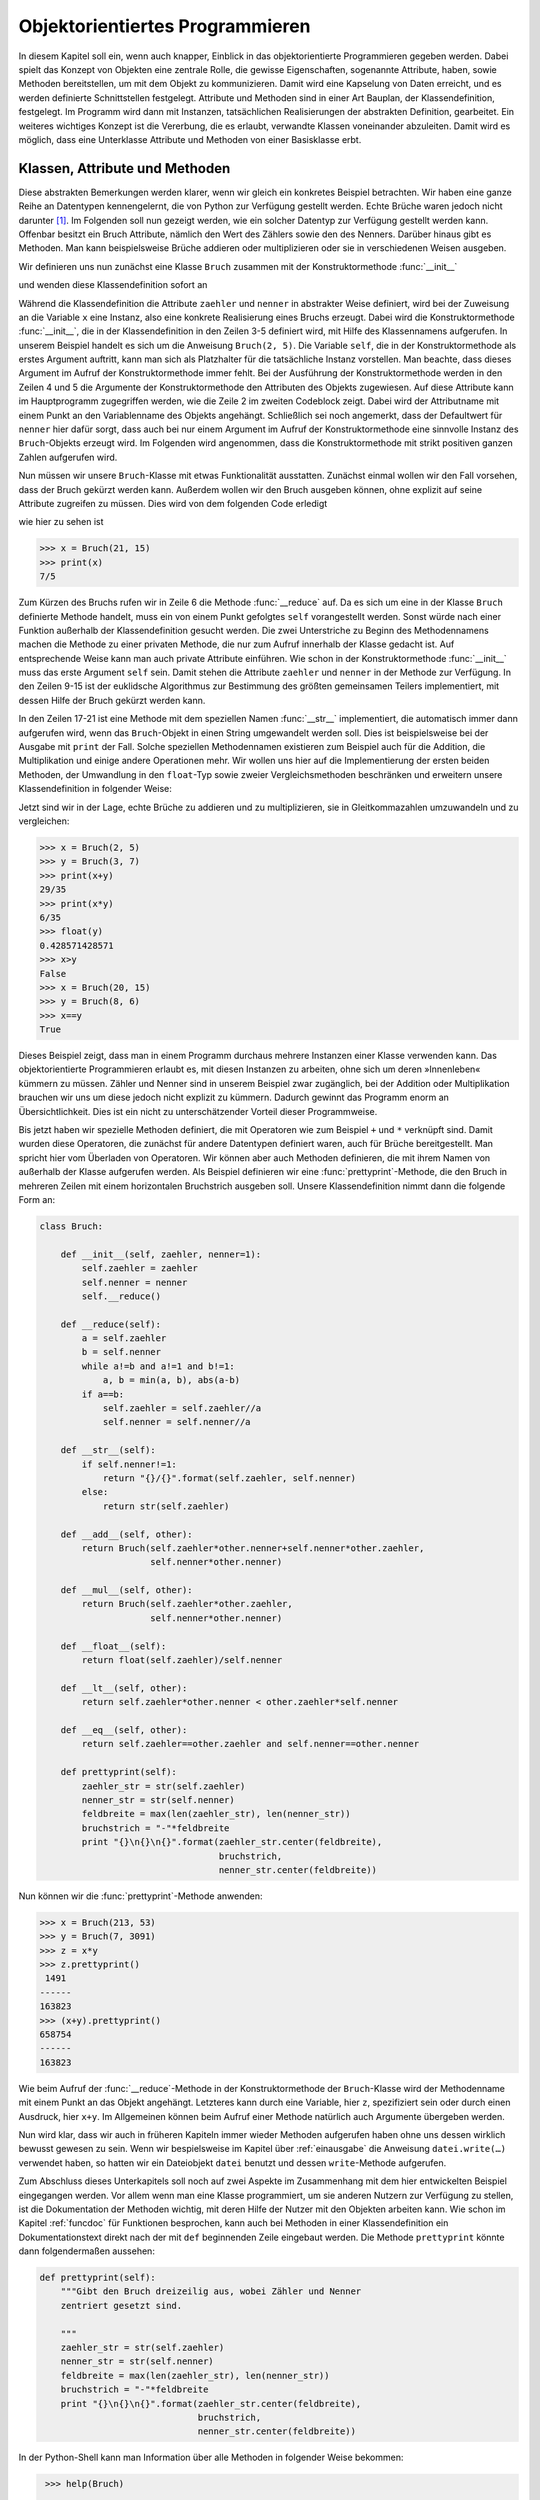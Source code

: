 .. _oop:

********************************
Objektorientiertes Programmieren
********************************

In diesem Kapitel soll ein, wenn auch knapper, Einblick in das
objektorientierte Programmieren gegeben werden. Dabei spielt das Konzept von
Objekten eine zentrale Rolle, die gewisse Eigenschaften, sogenannte Attribute,
haben, sowie Methoden bereitstellen, um mit dem Objekt zu kommunizieren.  Damit
wird eine Kapselung von Daten erreicht, und es werden definierte Schnittstellen
festgelegt. Attribute und Methoden sind in einer Art Bauplan, der
Klassendefinition, festgelegt. Im Programm wird dann mit Instanzen,
tatsächlichen Realisierungen der abstrakten Definition, gearbeitet.  Ein
weiteres wichtiges Konzept ist die Vererbung, die es erlaubt, verwandte Klassen
voneinander abzuleiten. Damit wird es möglich, dass eine Unterklasse Attribute
und Methoden von einer Basisklasse erbt.

===============================
Klassen, Attribute und Methoden
===============================

Diese abstrakten Bemerkungen werden klarer, wenn wir gleich ein konkretes
Beispiel betrachten. Wir haben eine ganze Reihe an Datentypen kennengelernt,
die von Python zur Verfügung gestellt werden. Echte Brüche waren jedoch nicht
darunter [#fractions]_. Im Folgenden soll nun gezeigt werden, wie ein solcher
Datentyp zur Verfügung gestellt werden kann.  Offenbar besitzt ein Bruch
Attribute, nämlich den Wert des Zählers sowie den des Nenners. Darüber hinaus
gibt es Methoden. Man kann beispielsweise Brüche addieren oder multiplizieren
oder sie in verschiedenen Weisen ausgeben.

Wir definieren uns nun zunächst eine Klasse ``Bruch`` zusammen mit der Konstruktormethode
:func:`__init__`

.. code-block:: python
   :linenos:

   class Bruch:
   
       def __init__(self, zaehler, nenner=1):
           self.zaehler = zaehler
           self.nenner = nenner
    
und wenden diese Klassendefinition sofort an

.. code-block:: python
   :linenos:

   >>> x = Bruch(2, 5)
   >>> print(x.zaehler, x.nenner)
   2 5

Während die Klassendefinition die Attribute ``zaehler`` und ``nenner`` in
abstrakter Weise definiert, wird bei der Zuweisung an die Variable ``x`` eine
Instanz, also eine konkrete Realisierung eines Bruchs erzeugt. Dabei wird die
Konstruktormethode :func:`__init__`, die in der Klassendefinition in den Zeilen
3-5 definiert wird, mit Hilfe des Klassennamens aufgerufen. In unserem Beispiel
handelt es sich um die Anweisung ``Bruch(2, 5)``. Die Variable ``self``, die in
der Konstruktormethode als erstes Argument auftritt, kann man sich als
Platzhalter für die tatsächliche Instanz vorstellen. Man beachte, dass dieses
Argument im Aufruf der Konstruktormethode immer fehlt. Bei der Ausführung der
Konstruktormethode werden in den Zeilen 4 und 5 die Argumente der
Konstruktormethode den Attributen des Objekts zugewiesen. Auf diese Attribute
kann im Hauptprogramm zugegriffen werden, wie die Zeile 2 im zweiten Codeblock
zeigt. Dabei wird der Attributname mit einem Punkt an den Variablenname des
Objekts angehängt.  Schließlich sei noch angemerkt, dass der Defaultwert für
``nenner`` hier dafür sorgt, dass auch bei nur einem Argument im Aufruf der
Konstruktormethode eine sinnvolle Instanz des ``Bruch``-Objekts erzeugt wird.  
Im Folgenden wird angenommen, dass die Konstruktormethode mit strikt positiven
ganzen Zahlen aufgerufen wird.

Nun müssen wir unsere ``Bruch``-Klasse mit etwas Funktionalität ausstatten. Zunächst einmal
wollen wir den Fall vorsehen, dass der Bruch gekürzt werden kann. Außerdem wollen wir den
Bruch ausgeben können, ohne explizit auf seine Attribute zugreifen zu müssen. Dies wird von
dem folgenden Code erledigt

.. code-block:: python
   :linenos:

   class Bruch:
   
       def __init__(self, zaehler, nenner=1):
           self.zaehler = zaehler
           self.nenner = nenner
           self.__reduce()
   
       def __reduce(self):
           a = self.zaehler
           b = self.nenner
           while a!=b and a!=1 and b!=1:
               a, b = min(a, b), abs(a-b)
           if a==b:
               self.zaehler = self.zaehler//a
               self.nenner = self.nenner//a
   
       def __str__(self):
           if self.nenner!=1:
               return "{}/{}".format(self.zaehler, self.nenner)
           else:
               return str(self.zaehler)
   

wie hier zu sehen ist
    
.. code-block:: python

   >>> x = Bruch(21, 15)
   >>> print(x)
   7/5

Zum Kürzen des Bruchs rufen wir in Zeile 6 die Methode :func:`__reduce` auf. Da
es sich um eine in der Klasse ``Bruch`` definierte Methode handelt, muss ein
von einem Punkt gefolgtes ``self`` vorangestellt werden. Sonst würde nach einer
Funktion außerhalb der Klassendefinition gesucht werden.  Die zwei Unterstriche
zu Beginn des Methodennamens machen die Methode zu einer privaten Methode, die
nur zum Aufruf innerhalb der Klasse gedacht ist. Auf entsprechende Weise kann
man auch private Attribute einführen. Wie schon in der Konstruktormethode
:func:`__init__` muss das erste Argument ``self`` sein.  Damit stehen die
Attribute ``zaehler`` und ``nenner`` in der Methode zur Verfügung. In den
Zeilen 9-15 ist der euklidsche Algorithmus zur Bestimmung des größten
gemeinsamen Teilers implementiert, mit dessen Hilfe der Bruch gekürzt werden
kann.

In den Zeilen 17-21 ist eine Methode mit dem speziellen Namen
:func:`__str__` implementiert, die automatisch immer dann aufgerufen wird, wenn
das ``Bruch``-Objekt in einen String umgewandelt werden soll. Dies ist
beispielsweise bei der Ausgabe mit ``print`` der Fall. Solche speziellen
Methodennamen existieren zum Beispiel auch für die Addition, die Multiplikation
und einige andere Operationen mehr.  Wir wollen uns hier auf die
Implementierung der ersten beiden Methoden, der Umwandlung in den ``float``-Typ
sowie zweier Vergleichsmethoden beschränken und erweitern unsere
Klassendefinition in folgender Weise:

.. code-block:: python
   :linenos:

   class Bruch:
   
       def __init__(self, zaehler, nenner=1):
           self.zaehler = zaehler
           self.nenner = nenner
           self.__reduce()
   
       def __reduce(self):
           a = self.zaehler
           b = self.nenner
           while a!=b and a!=1 and b!=1:
               a, b = min(a, b), abs(a-b)
           if a==b:
               self.zaehler = self.zaehler//a
               self.nenner = self.nenner//a
   
       def __str__(self):
           if self.nenner!=1:
               return "{}/{}".format(self.zaehler, self.nenner)
           else:
               return str(self.zaehler)
   
       def __add__(self, other):
           return Bruch(self.zaehler*other.nenner+self.nenner*other.zaehler,
                        self.nenner*other.nenner)
   
       def __mul__(self, other):
           return Bruch(self.zaehler*other.zaehler,
                        self.nenner*other.nenner)
   
       def __float__(self):
           return float(self.zaehler)/self.nenner

       def __lt__(self, other):
           return self.zaehler*other.nenner < other.zaehler*self.nenner

       def __eq__(self, other):
           return self.zaehler==other.zaehler and self.nenner==other.nenner 

Jetzt sind wir in der Lage, echte Brüche zu addieren und zu multiplizieren, sie
in Gleitkommazahlen umzuwandeln und zu vergleichen:

.. code-block:: python

   >>> x = Bruch(2, 5)
   >>> y = Bruch(3, 7)
   >>> print(x+y)
   29/35
   >>> print(x*y)
   6/35
   >>> float(y)
   0.428571428571
   >>> x>y
   False
   >>> x = Bruch(20, 15)
   >>> y = Bruch(8, 6)
   >>> x==y
   True

Dieses Beispiel zeigt, dass man in einem Programm durchaus mehrere Instanzen
einer Klasse verwenden kann. Das objektorientierte Programmieren erlaubt es,
mit diesen Instanzen zu arbeiten, ohne sich um deren »Innenleben« kümmern zu
müssen. Zähler und Nenner sind in unserem Beispiel zwar zugänglich, bei der
Addition oder Multiplikation brauchen wir uns um diese jedoch nicht explizit zu
kümmern. Dadurch gewinnt das Programm enorm an Übersichtlichkeit. Dies ist ein
nicht zu unterschätzender Vorteil dieser Programmweise.

Bis jetzt haben wir spezielle Methoden definiert, die mit Operatoren wie zum
Beispiel ``+`` und ``*`` verknüpft sind. Damit wurden diese Operatoren, die
zunächst für andere Datentypen definiert waren, auch für Brüche bereitgestellt.
Man spricht hier vom Überladen von Operatoren.  Wir können aber auch Methoden
definieren, die mit ihrem Namen von außerhalb der Klasse aufgerufen werden. Als
Beispiel definieren wir eine :func:`prettyprint`-Methode, die den Bruch in
mehreren Zeilen mit einem horizontalen Bruchstrich ausgeben soll. Unsere
Klassendefinition nimmt dann die folgende Form an:

.. code-block:: python

   class Bruch:
   
       def __init__(self, zaehler, nenner=1):
           self.zaehler = zaehler
           self.nenner = nenner
           self.__reduce()
   
       def __reduce(self):
           a = self.zaehler
           b = self.nenner
           while a!=b and a!=1 and b!=1:
               a, b = min(a, b), abs(a-b)
           if a==b:
               self.zaehler = self.zaehler//a
               self.nenner = self.nenner//a
   
       def __str__(self):
           if self.nenner!=1:
               return "{}/{}".format(self.zaehler, self.nenner)
           else:
               return str(self.zaehler)
   
       def __add__(self, other):
           return Bruch(self.zaehler*other.nenner+self.nenner*other.zaehler,
                        self.nenner*other.nenner)
   
       def __mul__(self, other):
           return Bruch(self.zaehler*other.zaehler,
                        self.nenner*other.nenner)
   
       def __float__(self):
           return float(self.zaehler)/self.nenner
   
       def __lt__(self, other):
           return self.zaehler*other.nenner < other.zaehler*self.nenner

       def __eq__(self, other):
           return self.zaehler==other.zaehler and self.nenner==other.nenner 
   
       def prettyprint(self):
           zaehler_str = str(self.zaehler)
           nenner_str = str(self.nenner)
           feldbreite = max(len(zaehler_str), len(nenner_str))
           bruchstrich = "-"*feldbreite
           print "{}\n{}\n{}".format(zaehler_str.center(feldbreite), 
                                     bruchstrich, 
                                     nenner_str.center(feldbreite))

Nun können wir die :func:`prettyprint`-Methode anwenden:

.. code-block:: python

   >>> x = Bruch(213, 53)
   >>> y = Bruch(7, 3091)
   >>> z = x*y
   >>> z.prettyprint()
    1491 
   ------
   163823
   >>> (x+y).prettyprint()
   658754
   ------
   163823

Wie beim Aufruf der :func:`__reduce`-Methode in der Konstruktormethode der
``Bruch``-Klasse wird der Methodenname mit einem Punkt an das Objekt angehängt.
Letzteres kann durch eine Variable, hier ``z``, spezifiziert sein oder durch
einen Ausdruck, hier ``x+y``. Im Allgemeinen können beim Aufruf einer Methode
natürlich auch Argumente übergeben werden.

Nun wird klar, dass wir auch in früheren Kapiteln immer wieder Methoden
aufgerufen haben ohne uns dessen wirklich bewusst gewesen zu sein. Wenn wir
bespielsweise im Kapitel über :ref:`einausgabe` die Anweisung ``datei.write(…)``
verwendet haben, so hatten wir ein Dateiobjekt ``datei`` benutzt und dessen
``write``-Methode aufgerufen.

|weiterfuehrend| Zum Abschluss dieses Unterkapitels soll noch auf zwei Aspekte
im Zusammenhang mit dem hier entwickelten Beispiel eingegangen werden. Vor allem
wenn man eine Klasse programmiert, um sie anderen Nutzern zur Verfügung zu stellen,
ist die Dokumentation der Methoden wichtig, mit deren Hilfe der Nutzer mit den
Objekten arbeiten kann. Wie schon im Kapitel :ref:`funcdoc` für Funktionen
besprochen, kann auch bei Methoden in einer Klassendefinition ein Dokumentationstext
direkt nach der mit ``def`` beginnenden Zeile eingebaut werden. Die Methode ``prettyprint``
könnte dann folgendermaßen aussehen:

.. code-block:: python

       def prettyprint(self):
           """Gibt den Bruch dreizeilig aus, wobei Zähler und Nenner
           zentriert gesetzt sind.

           """
           zaehler_str = str(self.zaehler)
           nenner_str = str(self.nenner)
           feldbreite = max(len(zaehler_str), len(nenner_str))
           bruchstrich = "-"*feldbreite
           print "{}\n{}\n{}".format(zaehler_str.center(feldbreite), 
                                     bruchstrich, 
                                     nenner_str.center(feldbreite))

In der Python-Shell kann man Information über alle Methoden in folgender Weise bekommen:

.. code-block:: python

   >>> help(Bruch)

   Help on class Bruch in module __main__:

   class Bruch
   |  Methods defined here:
   |  
   |  __add__(self, other)
   |  
   |  __eq__(self, other)
   |  
   |  __float__(self)
   |  
   |  __init__(self, zaehler, nenner=1)
   |  
   |  __lt__(self, other)
   |  
   |  __mul__(self, other)
   |  
   |  __str__(self)
   |  
   |  prettyprint(self)
   |      Gibt den Bruch dreizeilig aus, wobei Zähler und Nenner
   |      zentriert gesetzt sind.
  […]

   >>> help(Bruch.prettyprint)

   Help on method prettyprint in module __main__:

   prettyprint(self)
       Gibt den Bruch dreizeilig aus, wobei Zähler und Nenner
       zentriert gesetzt sind.

Man kann also Informationen über alle Methoden oder aber über eine spezifische Methode
erhalten, wie wir das schon in den Kapiteln :ref:`mathfunc` und :ref:`ode` kennengelernt
haben. Hier sehen wir zudem, dass Python sich bemüht, hilfreiche Informationen über die
Methoden zur Verfügung zu stellen, selbst wenn keine expliziten Dokumentationstexte
vorhanden sind. Dies ist jedoch keinesfalls eine Entschuldigung dafür, auf eine
Dokumentation von Seiten des Programmierers zu verzichten!

|weiterfuehrend| Ein Manko unserer bisherigen Version der ``Bruch``-Klasse besteht
darin, dass stillschweigend vorausgesetzt wird, dass Zähler und Nenner als Integers
übergeben werden müssen. Dies ist unnötig restriktiv. Es würde ausreichen, wenn
die entsprechenden Werte in Integers umwandelbar sind. Die ``__init__()``-Methode
könnte zum Beispiel wie folgt erweitert werden:

.. code-block:: python
   :linenos:

   def __init__(self, zaehler, nenner=1):
       try:
           self.zaehler = int(zaehler)
           self.nenner = int(nenner)
       except ValueError:
           raise ValueError("Die Bruchklasse erwartet ganzzahlige Zähler und Nenner.")
       self.__reduce()

In den Zeilen 3 und 4 wird versucht, die Werte der Variablen ``zaehler`` und
``nenner`` in Integers umzuwandeln. Da dies durchaus misslingen kann, wie wir
gleich noch sehen werden, wird hier die ``ValueError``-Ausnahme abgefangen. Um
dem aufrufenden Programm den Fehler mitzuteilen, wird in Zeile 6 diese Ausnahme
gleich wieder geworfen. Dies bietet die Gelegenheit, eine aussagekräftige
Fehlermeldung mitzuliefern, und ermöglicht es dem aufrufenden Programmteil, den
Fehler adäquat zu behandeln.

.. code-block:: python
   :linenos:

   >>> x = Bruch("33", "47")
   >>> print(x)
   33/47
   >>> y = Bruch("a", "b")
   Traceback (most recent call last):
     File "<stdin>", line 1, in <module>
     File "bruch.py", line 10, in __init__
       raise ValueError, "Die Bruchklasse erwartet ganzzahlige Zähler und Nenner."
   ValueError: Die Bruchklasse erwartet ganzzahlige Zähler und Nenner.
   >>> z = Bruch([22, 33], 44)
   Traceback (most recent call last):
     File "<stdin>", line 1, in <module>
     File "bruch.py", line 7, in __init__
       self.zaehler = int(zaehler)
   TypeError: int() argument must be a string or a number, not 'list'

In den Zeilen 1 bis 3 sieht man, dass die neue ``__init__()``-Methode in der Lage ist,
auch Strings korrekt zu verarbeiten, sofern sie sich in Integers umwandeln lassen.
In Zeile 4 ist dies nicht der Fall, und es wird somit eine ``ValueError``-Ausnahme
ausgelöst, die mit einer entsprechenden Fehlermeldung in Zeile 9 versehen ist. 
Wie die Zeilen 10 bis 15 zeigen, kann man allerdings auch eine ``TypeError``-Ausnahme
hervorrufen, die somit in der ``__init__()``-Methode noch adäquat abgefangen werden
müsste.

=========
Vererbung
=========

Bei der Definition von Klassen kann man auf Attribute und Methoden anderer Klassen
zurückgreifen, die dann nicht noch einmal implementiert werden müssen, sondern
vererbt werden. Wir wollen die Vererbung anhand zweier Objekte illustrieren, dem
Massepunkt und dem Rotationskörper. Der Massepunkt besitze seine Position als
Attribut. Als Methoden wollen wir vorsehen, dass der Körper verschoben werden kann
und dass sich seine aktuelle Position ausgeben lässt. Diese Attribute und Methoden
lassen sich für den Schwerpunkt des Rotationskörpers direkt übernehmen. Hinzu
kommt als neues Attribut der Vektor in dessen Richtung die Achse des Rotationskörpers
zeigt. Neben der Methode, die die Richtung der Achse ausgibt, wollen wir eine Methode
implementieren, die die Achse des Körpers dreht, wobei Drehwinkel und Drehachse 
als Argumente übergeben werden.

Wir definieren zunächst eine Klasse für den Massepunkt.

.. code-block:: python

   import numpy as np

   class Massepunkt:
    
       def __init__(self):
           self.pos = np.array([0, 0, 0])

       def verschiebe(self, shift):
           self.pos = self.pos+shift

       def position(self):
           print("Die Masse befindet sich am Ort ({:g}, {:g}, {:g}).".format(*self.pos))

Die Konstruktormethode legt den Massepunkt in den Ursprung. Da wir für die Drehung 
des Rotationskörpers Skalar- und Kreuzprodukt benötigen, verwenden wir die NumPy-Bibliothek
um Vektoren zu definieren. Die :func:`verschiebe`-Methode verschiebt den Massepunkt um den
Vektor ``shift``. Mit der :func:`position`-Methode lässt sich die aktuelle Position des
Massepunkts ausgeben, auf die sich auch mit Hilfe des Attributs ``pos`` zugreifen lässt.
Testen wir zunächst die Funktionalität dieser Klasse:

.. code-block:: python

   >>> m = Massepunkt()
   >>> m.pos
   array([0, 0, 0])
   >>> m.position()
   Die Masse befindet sich am Ort (0, 0, 0).
   >>> m.verschiebe(np.array([2, 9, -3]))
   >>> m.position()
   Die Masse befindet sich am Ort (2, 9, -3).
   >>> m.verschiebe(np.array([1, -5, 0]))
   >>> m.position()
   Die Masse befindet sich am Ort (3, 4, -3).

Von der ``Massepunkt``-Klasse leiten wir nun die ``Rotationskoerper``-Klasse ab und bekommen
so insgesamt den folgenden Code:

.. code-block:: python
   :linenos:

   import numpy as np
   from math import sqrt, sin, cos, pi
   
   class Massepunkt:
       
       def __init__(self):
           self.pos = np.array([0, 0, 0])
   
       def verschiebe(self, shift):
           self.pos = self.pos+shift
   
       def position(self):
           print("Die Masse befindet sich am Ort ({:g}, {:g}, {:g}).".format(*self.pos))
   

   class Rotationskoerper(Massepunkt):
   
       def __init__(self):
           self.achse = np.array([0, 0, 1])
           Massepunkt.__init__(self)
   
       def drehe(self, drehachse, winkel):
           drehachse = drehachse/np.linalg.norm(drehachse)
           winkel = winkel*pi/180
           self.achse = self.achse*cos(winkel) + \
                        drehachse*np.dot(drehachse, self.achse)*(1-cos(winkel)) + \
                        np.cross(drehachse, self.achse)*sin(winkel)
   
       def orientierung(self):
           print("Die Achse des starren Körpers liegt in Richtung "
                 "des Vektors ({:g}, {:g}, {:g}).".format(*self.achse))

In Zeile 16 wird die Basisklasse ``Massepunkt`` als Argument der Klasse ``Rotationskoerper``
angegeben, so dass Attribute und Methoden der Basisklasse geerbt werden können. Im Prinzip ist
es möglich, auch mehrere Basisklassen anzugeben. In der Konstruktormethode der
``Rotationskoerper``-Klasse initialisieren wir zunächst die Achse, die die Orientierung des Körpers
angibt. Um die Position des Körpers zu initialisieren, greifen wir auf die Konstruktormethode der
``Massepunkt``-Klasse zurück. Dies ist sinnvoll, aber keineswegs verpflichtend.

|weiterfuehrend| Um auf die Konstruktormethode der Elternklasse zuzugreifen, könnte man in
Zeile 20 alternativ ``super().__init__()`` verwenden.

In der ``Rotationskoerper``-Klasse definieren wir zwei neue Methoden. Es wäre
durchaus auch möglich, Methoden der ``Massepunkt``-Klasse zu überladen. Wir
wollen dies hier jedoch nicht tun, da wir die Methoden dieser Klasse
unverändert verwenden wollen. Sehen wir uns nun an, ob die
``Rotationskoerper``-Klasse wie gewünscht funktioniert:

.. code-block:: python

   >>> rk = Rotationskoerper()
   >>> rk.position()
   Die Masse befindet sich am Ort (0, 0, 0).
   >>> rk.orientierung()
   Die Achse des starren Körpers liegt in Richtung des Vektors (0, 0, 1).
   >>> rk.verschiebe(np.array([2, 1, 3]))
   >>> rk.position()
   Die Masse befindet sich am Ort (2, 1, 3).
   >>> rk.orientierung()
   Die Achse des starren Körpers liegt in Richtung des Vektors (0, 0, 1).
   >>> rk.drehe(np.array([1, 1, 0]), 45)
   >>> rk.orientierung()
   Die Achse des starren Körpers liegt in Richtung des Vektors (0.5, -0.5, 0.707107).
   >>> rk.drehe(np.array([0, 0, 1]), 45)
   >>> rk.orientierung()
   Die Achse des starren Körpers liegt in Richtung des Vektors (0.707107, -5.55112e-17, 0.707107).

Das ``Rotationskoerper``-Objekt ``rk`` besitzt tatsächlich sowohl die Objektattribute der 
``Massepunkt``-Klasse als auch die der ``Rotationskoerper``-Klasse. Zudem können die Methoden
beider Klassen verwendet werden.

.. |weiterfuehrend| image:: images/symbols/weiterfuehrend.*
           :height: 1em
.. |python3| image:: images/symbols/python3.*
           :height: 1em
.. [#fractions] Python stellt Brüche über das Modul ``fractions`` zur Verfügung. Weitere
    Informationen sind in der Python-Dokumentation unter
    `https://docs.python.org/3/library/fractions.html <https://docs.python.org/3/library/fractions.html>`_
    verfügbar.
